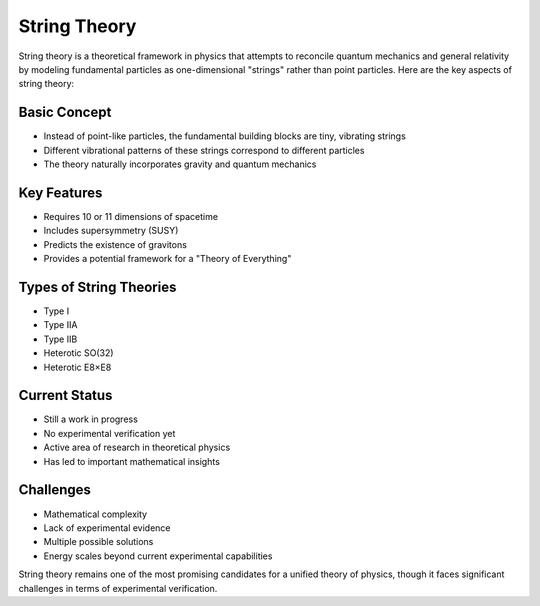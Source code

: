 String Theory
============

String theory is a theoretical framework in physics that attempts to reconcile quantum mechanics and general relativity by modeling fundamental particles as one-dimensional "strings" rather than point particles. Here are the key aspects of string theory:

Basic Concept
------------
- Instead of point-like particles, the fundamental building blocks are tiny, vibrating strings
- Different vibrational patterns of these strings correspond to different particles
- The theory naturally incorporates gravity and quantum mechanics

Key Features
-----------
- Requires 10 or 11 dimensions of spacetime
- Includes supersymmetry (SUSY)
- Predicts the existence of gravitons
- Provides a potential framework for a "Theory of Everything"

Types of String Theories
----------------------
- Type I
- Type IIA
- Type IIB
- Heterotic SO(32)
- Heterotic E8×E8

Current Status
-------------
- Still a work in progress
- No experimental verification yet
- Active area of research in theoretical physics
- Has led to important mathematical insights

Challenges
---------
- Mathematical complexity
- Lack of experimental evidence
- Multiple possible solutions
- Energy scales beyond current experimental capabilities

String theory remains one of the most promising candidates for a unified theory of physics, though it faces significant challenges in terms of experimental verification.
